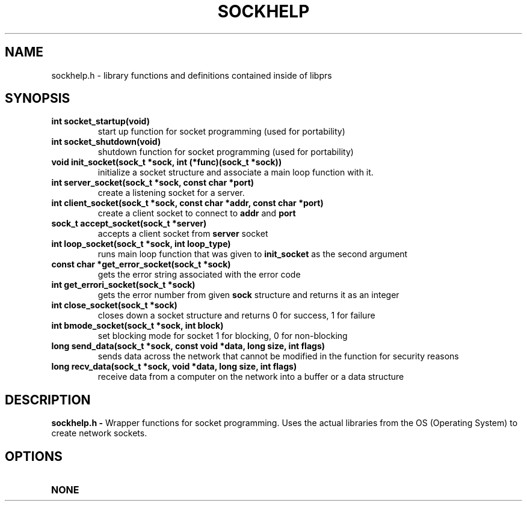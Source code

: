 .TH SOCKHELP 1
.SH NAME
sockhelp.h - library functions and definitions contained inside of libprs
.SH SYNOPSIS
.TP
.B int socket_startup(void)
start up function for socket programming (used for portability)
.TP
.B int socket_shutdown(void)
shutdown function for socket programming (used for portability)\fR
.TP
.B void init_socket(sock_t *sock, int (*func)(sock_t *sock))
initialize a socket structure and associate a main loop function with
it.
.TP
.B int server_socket(sock_t *sock, const char *port)
create a listening socket for a server.
.TP
.B int client_socket(sock_t *sock, const char *addr, const char *port)
create a client socket to connect to
.B addr
and
.B port
.TP
.B sock_t accept_socket(sock_t *server)
accepts a client socket from
.B server
socket
.TP
.B int loop_socket(sock_t *sock, int loop_type)
runs main loop function that was given to
.B init_socket
as the second argument
.TP
.B const char *get_error_socket(sock_t *sock)
gets the error string associated with the error code
.TP
.B int get_errori_socket(sock_t *sock)
gets the error number from given
.B sock
structure and returns it as an integer
.TP
.B int close_socket(sock_t *sock)
closes down a socket structure and returns 0 for success, 1 for failure
.TP
.B int bmode_socket(sock_t *sock, int block)
set blocking mode for socket 1 for blocking, 0 for non-blocking
.TP
.B long send_data(sock_t *sock, const void *data, long size, int flags)
sends data across the network that cannot be modified in the function
for security reasons
.TP
.B long recv_data(sock_t *sock, void *data, long size, int flags)
receive data from a computer on the network into a buffer or a data structure
.SH DESCRIPTION
.B sockhelp.h - 
Wrapper functions for socket programming. Uses the actual libraries from
the OS (Operating System) to create network sockets.
.SH OPTIONS
.TP
.B NONE
